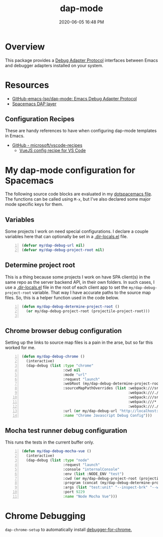 #+title: dap-mode
#+date: 2020-06-05 16:48 PM
#+updated: 2021-07-01 13:26 PM
#+roam_tags: emacs spacemacs

* Overview
  This package provides a [[https://microsoft.github.io/debug-adapter-protocol/][Debug Adapter Protocol]] interfaces between Emacs and
  debugger adapters installed on your system. 
* Resources
  - [[https://github.com/emacs-lsp/dap-mode][GitHub-emacs-lsp/dap-mode: Emacs Debug Adapter Protocol]]
  - [[https://develop.spacemacs.org/layers/+tools/dap/README.html][Spacemacs DAP layer]]

** Configuration Recipes
   These are handy references to have when configuring dap-mode templates in
   Emacs.
   - [[https://github.com/Microsoft/vscode-recipes][GitHub - microsoft/vscode-recipes]]
     - [[https://github.com/Microsoft/vscode-recipes/blob/master/vuejs-cli/README.md][VueJS config recipe for VS Code]]


* My dap-mode configuration for Spacemacs
  The following source code blocks are evaluated in my [[https://github.com/apmiller108/dotfiles/blob/master/emacs/spacemacs][dotspacemacs file]]. The
  functions can be called using ~M-x~, but I've also declared some major mode
  specific keys for them.

** Variables
   Some projects I work on need special configurations. I declare a couple
   variables here that can optionally be set in a [[https://www.gnu.org/software/emacs/manual/html_node/emacs/Directory-Variables.html][.dir-locals.el]] file.

   #+begin_src emacs-lisp +n :results silent
     (defvar my/dap-debug-url nil)
     (defvar my/dap-debug-project-root nil)
   #+end_src

** Determine project root
   This is a thing because some projects I work on have SPA client(s) in the
   same repo as the server backend API, in their own folders. In such cases, I
   use a [[https://www.gnu.org/software/emacs/manual/html_node/emacs/Directory-Variables.html][.dir-locals.el]] file in the root of each client app to set the
   ~my/dap-debug-project-root~ variable. That way I have accurate paths to the
   source map files. So, this is a helper function used in the code below.

   #+begin_src emacs-lisp +n :results silent
      (defun my/dap-debug-determine-project-root ()
        (or my/dap-debug-project-root (projectile-project-root)))

   #+end_src

** Chrome browser debug configuration
   Setting up the links to source map files is a pain in the arse, but so far
   this worked for me.
   
   #+begin_src emacs-lisp +n :results silent
      (defun my/dap-debug-chrome ()
        (interactive)
        (dap-debug (list :type "chrome"
                         :cwd nil
                         :mode "url"
                         :request "launch"
                         :webRoot (my/dap-debug-determine-project-root)
                         :sourceMapPathOverrides (list :webpack:///src/* (concat (my/dap-debug-determine-project-root) "src/*")
                                                       :webpack:///./src/* (concat (my/dap-debug-determine-project-root) "src/*")
                                                       :webpack:///src/* (concat (my/dap-debug-determine-project-root) "src/*")
                                                       :webpack:///* "*"
                                                       :webpack:///./node_modules/* (concat (my/dap-debug-determine-project-root) "node_modules/*"))
                         :url (or my/dap-debug-url "http://localhost:8080")
                         :name "Chrome Javascript Debug Config")))
   #+end_src
** Mocha test runner debug configuration
   This runs the tests in the current buffer only.
   
    #+begin_src emacs-lisp +n :results silent
      (defun my/dap-debug-mocha-vue ()
        (interactive)
        (dap-debug (list :type "node"
                         :request "launch"
                         :console "internalConsole"
                         :env (list :NODE_ENV "test")
                         :cwd (or my/dap-debug-project-root (projectile-project-root))
                         :program (concat (my/dap-debug-determine-project-root) "node_modules/@vue/cli-service/bin/vue-cli-service.js")
                         :args (list "test:unit" "--inspect-brk" "--watch" "--timeout" "999999" "--include" "tests/setup.js" (buffer-file-name))
                         :port 9229
                         :name "Node Mocha Vue")))
    #+end_src
* Chrome Debugging
  =dap-chrome-setup= to automatically install [[https://marketplace.visualstudio.com/items?itemName=msjsdiag.debugger-for-chrome][debugger-for-chrome.]]
